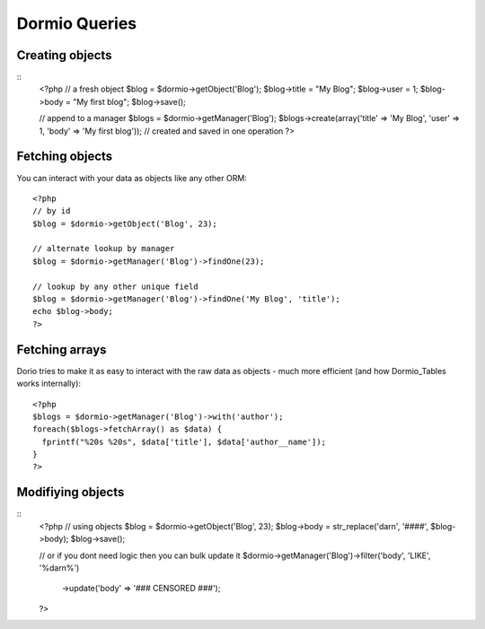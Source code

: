 Dormio Queries
==============

Creating objects
----------------
::
    <?php
    // a fresh object
    $blog = $dormio->getObject('Blog');
    $blog->title = "My Blog";
    $blog->user = 1;
    $blog->body = "My first blog";
    $blog->save();
    
    // append to a manager
    $blogs = $dormio->getManager('Blog');
    $blogs->create(array('title' => 'My Blog', 'user' => 1, 'body' => 'My first blog'));
    // created and saved in one operation
    ?>
    
Fetching objects
----------------
You can interact with your data as objects like any other ORM::

    <?php
    // by id
    $blog = $dormio->getObject('Blog', 23);
    
    // alternate lookup by manager
    $blog = $dormio->getManager('Blog')->findOne(23);
    
    // lookup by any other unique field
    $blog = $dormio->getManager('Blog')->findOne('My Blog', 'title');
    echo $blog->body;
    ?>

Fetching arrays
---------------
Dorio tries to make it as easy to interact with the raw data as objects - much
more efficient (and how Dormio_Tables works internally)::
    <?php
    $blogs = $dormio->getManager('Blog')->with('author');
    foreach($blogs->fetchArray() as $data) {
      fprintf("%20s %20s", $data['title'], $data['author__name']);
    }
    ?>

Modifiying objects
------------------
::
    <?php    
    // using objects
    $blog = $dormio->getObject('Blog', 23);
    $blog->body = str_replace('darn', '####', $blog->body);
    $blog->save();
    
    // or if you dont need logic then you can bulk update it
    $dormio->getManager('Blog')->filter('body', 'LIKE', '%darn%')
      ->update('body' => '### CENSORED ###');
    ?>